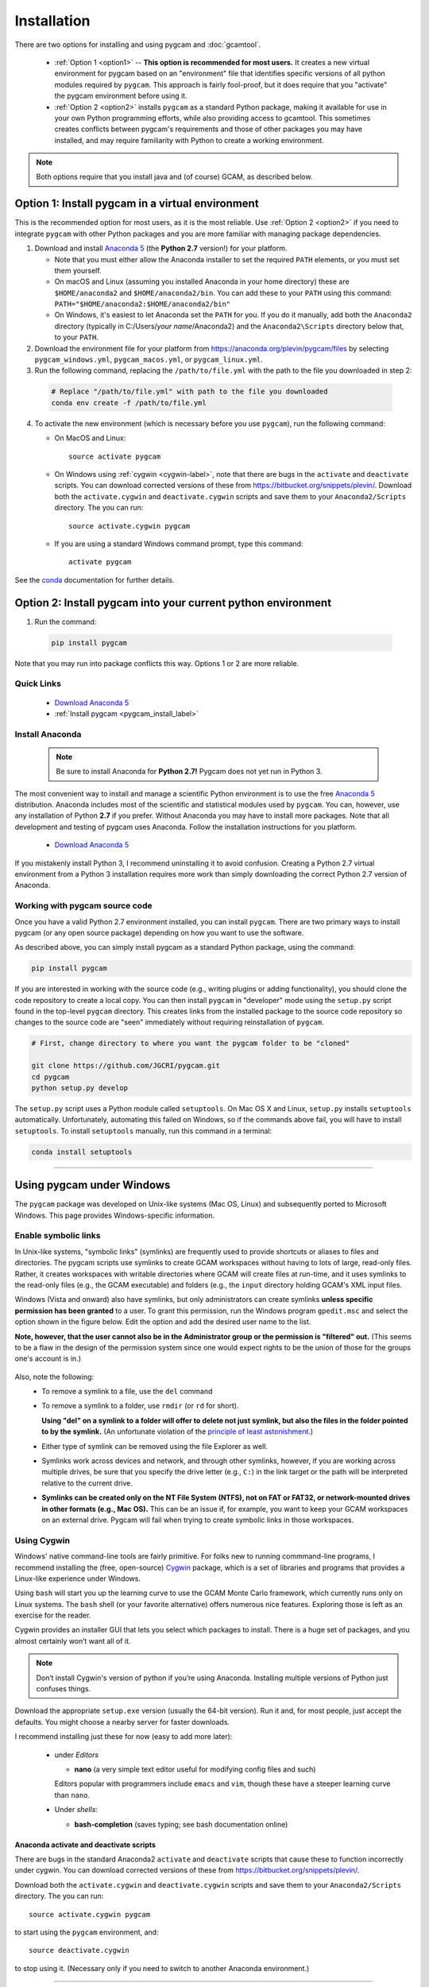 Installation
==================

There are two options for installing and using pygcam and :doc:`gcamtool`.

  - :ref:`Option 1 <option1>` -- **This option is recommended for most users.** It creates
    a new virtual environment for pygcam based
    on an "environment" file that identifies specific versions of all python modules required
    by ``pygcam``. This approach is fairly fool-proof, but it does require that you
    "activate" the pygcam environment before using it.

  - :ref:`Option 2 <option2>` installs ``pygcam`` as a standard Python package, making
    it available for use in your own Python programming efforts, while also providing
    access to gcamtool. This sometimes creates conflicts between pygcam's requirements
    and those of other packages you may have installed, and may require familiarity
    with Python to create a working environment.

.. note::
   Both options require that you install java and (of course) GCAM, as described below.


.. _option1:

Option 1: Install pygcam in a virtual environment
---------------------------------------------------

This is the recommended option for most users, as it is the most reliable. Use
:ref:`Option 2 <option2>` if you need to integrate ``pygcam`` with other Python
packages and you are more familiar with managing package dependencies.

1. Download and install `Anaconda 5 <https://www.anaconda.com/download>`_
   (the **Python 2.7** version!) for your platform.

   * Note that you must either allow the Anaconda installer to set the required
     ``PATH`` elements, or you must set them yourself.

   * On macOS and Linux (assuming you installed Anaconda in your home directory) these
     are ``$HOME/anaconda2`` and ``$HOME/anaconda2/bin``. You can add these to your
     ``PATH`` using this command:
     ``PATH="$HOME/anaconda2:$HOME/anaconda2/bin"``

   * On Windows, it's easiest to let Anaconda set the ``PATH`` for you. If you do it
     manually, add both the ``Anaconda2`` directory (typically in C:/Users/*your name*/Anaconda2)
     and the ``Anaconda2\Scripts`` directory below that, to your ``PATH``.

2. Download the environment file for your platform from
   https://anaconda.org/plevin/pygcam/files by selecting
   ``pygcam_windows.yml``, ``pygcam_macos.yml``, or ``pygcam_linux.yml``.

3. Run the following command, replacing the ``/path/to/file.yml`` with the
   path to the file you downloaded in step 2:

  .. code-block:: bash

     # Replace "/path/to/file.yml" with path to the file you downloaded
     conda env create -f /path/to/file.yml

4. To activate the new environment (which is necessary before you use ``pygcam``),
   run the following command:

   * On MacOS and Linux::

       source activate pygcam

   * On Windows using :ref:`cygwin <cygwin-label>`, note that there are bugs in the
     ``activate`` and ``deactivate`` scripts.
     You can download corrected versions of these from https://bitbucket.org/snippets/plevin/.
     Download both the ``activate.cygwin`` and ``deactivate.cygwin`` scripts and save them
     to your ``Anaconda2/Scripts`` directory. The you can run::

       source activate.cygwin pygcam

   * If you are using a standard Windows command prompt, type this command::

       activate pygcam

See the `conda <https://conda.io/docs/user-guide/tasks/manage-environments.html>`_
documentation for further details.

.. _option2:

Option 2: Install pygcam into your current python environment
--------------------------------------------------------------

1. Run the command:

  .. code-block:: sh

     pip install pygcam

Note that you may run into package conflicts this way. Options 1 or 2 are more reliable.


Quick Links
^^^^^^^^^^^^^

  - `Download Anaconda 5 <https://www.anaconda.com/download>`_
  - :ref:`Install pygcam <pygcam_install_label>`


.. _install-anaconda:

Install Anaconda
^^^^^^^^^^^^^^^^^

  .. note::

     Be sure to install Anaconda for **Python 2.7!** Pygcam does not yet run in Python 3.

The most convenient way to install and manage a scientific Python environment
is to use the free `Anaconda 5 <https://www.anaconda.com/download>`_ distribution.
Anaconda includes most of the scientific and statistical modules used by ``pygcam``.
You can, however, use any installation of Python **2.7** if you prefer. Without
Anaconda you may have to install more packages. Note that all development and
testing of pygcam uses Anaconda. Follow the installation instructions for you
platform.

  - `Download Anaconda 5 <https://www.anaconda.com/download>`_

If you mistakenly install Python 3, I recommend uninstalling it to avoid confusion. Creating
a Python 2.7 virtual environment from a Python 3 installation requires more work than simply
downloading the correct Python 2.7 version of Anaconda.

  .. _pygcam_install_label:


Working with pygcam source code
^^^^^^^^^^^^^^^^^^^^^^^^^^^^^^^^^^^^^

Once you have a valid Python 2.7 environment installed, you can install
``pygcam``. There are two primary ways to install pygcam (or any open source
package) depending on how you want to use the software.

As described above, you can simply install pygcam as a standard Python package,
using the command:

.. code-block:: bash

   pip install pygcam

If you are interested in working with the source code (e.g., writing plugins or
adding functionality), you should clone the code repository to create a local
copy. You can then install ``pygcam`` in "developer" mode using the ``setup.py``
script found in the top-level ``pygcam`` directory. This creates links from the
installed package to the source code repository so changes to the source code are
"seen" immediately without requiring reinstallation of ``pygcam``.

.. code-block:: bash

   # First, change directory to where you want the pygcam folder to be "cloned"

   git clone https://github.com/JGCRI/pygcam.git
   cd pygcam
   python setup.py develop

The ``setup.py`` script uses a Python module called ``setuptools``. On Mac OS X and
Linux, ``setup.py`` installs ``setuptools`` automatically. Unfortunately, automating
this failed on Windows, so if the commands above fail, you will have to install
``setuptools``. To install ``setuptools`` manually, run this command in a terminal:

.. code-block:: bash

   conda install setuptools

-----------------------------------

.. _windows-label:

Using pygcam under Windows
---------------------------

The ``pygcam`` package was developed on Unix-like systems (Mac OS, Linux) and
subsequently ported to Microsoft Windows. This page provides Windows-specific
information.


Enable symbolic links
^^^^^^^^^^^^^^^^^^^^^

In Unix-like systems, "symbolic links" (symlinks) are frequently used to provide shortcuts
or aliases to files and directories. The pygcam scripts use symlinks to create GCAM workspaces
without having to lots of large, read-only files. Rather, it creates workspaces with writable
directories where GCAM will create files at run-time, and it uses symlinks to the read-only
files (e.g., the GCAM executable) and folders (e.g., the ``input`` directory holding GCAM's
XML input files.

Windows (Vista and onward) also have symlinks, but only administrators can create symlinks
**unless specific permission has been granted** to a user. To grant this permission, run the
Windows program ``gpedit.msc`` and select the option shown in the figure below. Edit the option
and add the desired user name to the list.

**Note, however, that the user cannot also be in the Administrator
group or the permission is "filtered" out.** (This seems to be a flaw in the design of the
permission system since one would expect rights to be the union of those for the groups one's
account is in.)

  .. image:: images/symlinkPermission.jpg

Also, note the following:
  - To remove a symlink to a file, use the ``del`` command
  - To remove a symlink to a folder, use ``rmdir`` (or ``rd`` for short).

    **Using "del" on a symlink to a folder will offer to delete not just symlink,
    but also the files in the folder pointed to by the symlink.** (An unfortunate
    violation of the
    `principle of least astonishment <https://en.wikipedia.org/wiki/Principle_of_least_astonishment>`_.)

  - Either type of symlink can be removed using the file Explorer as well.

  - Symlinks work across devices and network, and through other symlinks, however, if you
    are working across multiple drives, be sure that you specify the drive letter (e.g., ``C:``)
    in the link target or the path will be interpreted relative to the current drive.

  - **Symlinks can be created only on the NT File System (NTFS), not on FAT or FAT32, or
    network-mounted drives in other formats (e.g., Mac OS).** This can be an issue if, for example,
    you want to keep your GCAM workspaces on an external drive. Pygcam will fail when trying to
    create symbolic links in those workspaces.

.. _cygwin-label:

Using Cygwin
^^^^^^^^^^^^^^

Windows' native command-line tools are fairly primitive. For folks new to running
commmand-line programs, I recommend installing the
(free, open-source) `Cygwin <https://www.cygwin.com/>`_ package, which is a set of
libraries and programs that provides a Linux-like experience under Windows.

Using ``bash`` will start you up the learning curve to use the GCAM Monte Carlo framework,
which currently runs only on Linux systems.
The ``bash`` shell (or your favorite alternative) offers numerous nice features. Exploring
those is left as an exercise for the reader.

Cygwin provides an installer GUI that lets you select which packages to install. There is
a huge set of packages, and you almost certainly won’t want all of it.

.. note::
   Don’t install Cygwin's version of python if you’re using Anaconda.
   Installing multiple versions of Python just confuses things.

Download the appropriate ``setup.exe`` version (usually the 64-bit version). Run it and, for
most people, just accept the defaults. You might choose a nearby server for faster downloads.

I recommend installing just these for now (easy to add more later):

  - under *Editors*

    - **nano** (a very simple text editor useful for modifying config files and such)

    Editors popular with programmers include ``emacs`` and ``vim``, though these have a steeper
    learning curve than ``nano``.

  - Under *shells*:

    - **bash-completion** (saves typing; see bash documentation online)

Anaconda activate and deactivate scripts
~~~~~~~~~~~~~~~~~~~~~~~~~~~~~~~~~~~~~~~~~~~~
There are bugs in the standard Anaconda2 ``activate`` and ``deactivate`` scripts that
cause these to function incorrectly under cygwin. You can download corrected versions of
these from https://bitbucket.org/snippets/plevin/.

Download both the ``activate.cygwin`` and ``deactivate.cygwin`` scripts and save them
to your ``Anaconda2/Scripts`` directory. The you can run::

       source activate.cygwin pygcam

to start using the ``pygcam`` environment, and::

       source deactivate.cygwin

to stop using it. (Necessary only if you need to switch to another Anaconda environment.)

----------------------------------------

Installing GCAM
-------------------

Quick Links
^^^^^^^^^^^^^

  - `Download install-gcam.py <https://raw.githubusercontent.com/JGCRI/pygcam/master/install-gcam.py>`_
  - `Download GCAM <https://github.com/JGCRI/gcam-core/releases>`_
  - `Download Java <http://www.oracle.com/technetwork/java/javase/downloads/jdk8-downloads-2133151.html>`_


GCAM
^^^^^^^^

.. note::
   The instructions below refer to installing GCAM v4.3, released in 2016. A new version of GCAM
   will be released sometime in early November, 2017, at which point these instructions may become obsolete.

You probably already have GCAM or you wouldn't be reading this. You can follow the
installation instructions on the official `GCAM <https://github.com/JGCRI/gcam-core/releases>`_
website, but some users have found these instructions confusing.

Alternatively, you can use my
`install-gcam.py <https://raw.githubusercontent.com/JGCRI/pygcam/master/install-gcam.py>`_ script
which handles downloading, unpacking, and setting up GCAM (which, on the Mac, this requires setting
a symbolic link to the java libraries, which the script handles for you.) Right click on the link
above and save the file to your system. To see the available command-line options, run the command:

.. code-block:: sh

   python install-gcam.py -h

::

 usage: install-gcam.py [-h] [-d DOWNLOADDIR] [-i INSTALLDIR] [-k] [-n] [-r]

 Install GCAM v4.3 on Windows, macOS, or Linux

 optional arguments:
   -h, --help            show this help message and exit
   -d DOWNLOADDIR, --downloadDir DOWNLOADDIR
                         The directory into which to download the required tar
                         files. Default is $HOME/.gcam-installation-tmp
   -i INSTALLDIR, --installDir INSTALLDIR
                         The directory into which to install GCAM 4.3. Default
                         is $HOME/gcam-v4.3-install-dir
   -k, --keepTarFiles    Keep the downloaded tar files rather than deleting
                         them.
   -n, --noRun           Print commands that would be executed, but don't run
                         them.
   -r, --reuseTarFiles   Use the already-downloaded tar files rather then
                         retrieving them again. Implies -k/--keepTarFiles.

The script requires Python 2.x (as does pygcam). If you have Python installed, you
can use it to run this script, which uses only standard modules. If you need to
install Python, follow the instructions for :ref:`installing Anaconda <install-anaconda>`,
then you can download and run the install script. The installation script runs on all three
GCAM platforms (MacOS, Windows, and Linux.)


Create a file structure for GCAM and pygcam
~~~~~~~~~~~~~~~~~~~~~~~~~~~~~~~~~~~~~~~~~~~~~~
A convenient way to manage GCAM is to create a folder called GCAM in your home
directory (or anywhere you prefer). Copy the latest GCAM distribution into this
directory, and unpack the files. (Follow the instructions at the link above.)

Within this folder you might create a symbolic link called ``current`` which
points to the current version of GCAM. This allows you to switch versions simply
by changing the symbolic link. All ``pygcam`` configuration and project information
will remain valid unless the internal file structure of the GCAM distribution
changes, which may require an update to ``pygcam``.

Note that ``pygcam`` sets the following default values for the following
:doc:`config` variables; these may need to be updated for your installation.

    .. code-block:: cfg

       GCAM.Root         = %(Home)s/GCAM
       GCAM.SandboxRoot  = %(GCAM.Root)s/ws
       GCAM.Current      = %(GCAM.Root)s/current
       GCAM.RefWorkspace = %(GCAM.Current)s


The first time ``gt`` is run, it will create a default
configuration file with all options present but commented out.
Running ``gt -h``, will print a usage message and create
the initial configuration file (unless one is already present). The
file is ``.pygcam.cfg`` found in your home directory.



Java
~~~~~~~~~
You need a Java installation to run GCAM. If the link below doesn't work, find
the latest version of Java available from `Oracle <http://www.oracle.com>`_.

  - `Download Java <http://www.oracle.com/technetwork/java/javase/downloads/jdk8-downloads-2133151.html>`_

